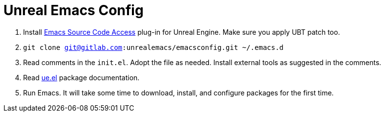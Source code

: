 # Unreal Emacs Config

. Install https://gitlab.com/unrealemacs/emacs-sourcecode-access[Emacs Source Code Access] plug-in for Unreal Engine. Make sure you apply UBT patch too.
. `git clone git@gitlab.com:unrealemacs/emacsconfig.git ~/.emacs.d`
. Read comments in the `init.el`. Adopt the file as needed. Install external tools as suggested in the comments.
. Read https://gitlab.com/unrealemacs/ue.el[ue.el] package documentation.
. Run Emacs. It will take some time to download, install, and configure packages for the first time.
